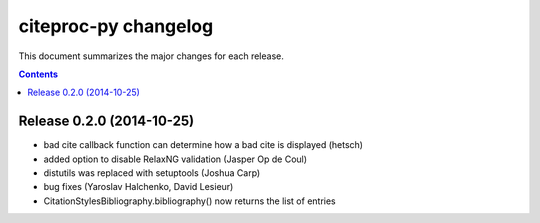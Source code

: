 =======================
 citeproc-py changelog
=======================

This document summarizes the major changes for each release.

.. contents::

Release 0.2.0 (2014-10-25)
==========================

* bad cite callback function can determine how a bad cite is displayed (hetsch)
* added option to disable RelaxNG validation (Jasper Op de Coul)
* distutils was replaced with setuptools (Joshua Carp)
* bug fixes (Yaroslav Halchenko, David Lesieur)
* CitationStylesBibliography.bibliography() now returns the list of entries
